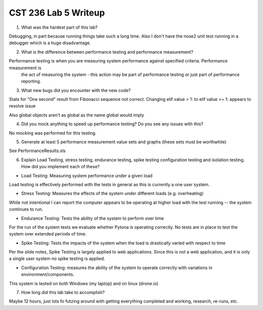 CST 236 Lab 5 Writeup
---------------------

1. What was the hardest part of this lab?

Debugging, in part because running things take such a long time.  Also I don't have the nose2 unit test running in a
debugger which is a huge disadvantage.

2. What is the difference between performance testing and performance measurement?

Performance testing is when you are measuring system performance against specified criteria.  Performance measurement is
 the act of measuring the system - this action may be part of performance testing or just part of performance reporting.

3. What new bugs did you encounter with the new code?

Stats for "One second" result from Fibonacci sequence not correct.
Changing elif value > 1: to elif value >= 1: appears to resolve issue

Also global objects aren't as global as the name global would imply

4. Did you mock anything to speed up performance testing? Do you see any issues with this?

No mocking was performed for this testing.

5. Generate at least 5 performance measurement value sets and graphs (these sets must be worthwhile)

See PerformanceResults.xls

6. Explain Load Testing, stress testing, endurance testing, spike testing configuration testing and isolation testing. How did you implement each of these?

* Load Testing: Measuring system performance under a given load

Load testing is effectively performed with the tests in general as this is currently a one user system.

* Stress Testing: Measures the effects of the system under different loads (e.g. overheating)

While not intentional I can report the computer appears to be operating at higher load with the test running -- the
system continues to run.

* Endurance Testing:   Tests the ability of the system to perform over time

For the run of the system tests we evaluate whether Pytona is operating correctly.  No tests are in place to test the
system over extended periods of time.

* Spike Testing: Tests the impacts of the system when the load is drastically varied with respect to time

Per the slide notes, Spike Testing is largely applied to web applications.  Since this is not a web application, and it
is only a single user system no spike testing is applied.

* Configuration Testing: measures the ability of the system to operate correctly with variations in environment/components.

This system is tested on both Windows (my laptop) and on linux (drone.io)

7. How long did this lab take to accomplish?

Maybe 12 hours, just lots fo futzing around with getting everything completed and working, research, re-runs, etc.